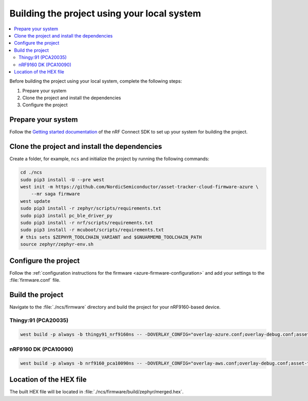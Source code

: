 .. _firmware-azure-building:

Building the project using your local system
############################################

.. contents::
   :local:
   :depth: 2

Before building the project using your local system, complete the following steps:

1. Prepare your system
#. Clone the project and install the dependencies
#. Configure the project

Prepare your system
*******************

Follow the `Getting started documentation <http://developer.nordicsemi.com/nRF_Connect_SDK/doc/latest/nrf/getting_started.html>`_ of the nRF Connect SDK to set up your system for building the project.

Clone the project and install the dependencies
**********************************************

Create a folder, for example, ``ncs`` and initialize the project by running the following commands:

.. code-block:: bash

    cd ./ncs
    sudo pip3 install -U --pre west
    west init -m https://github.com/NordicSemiconductor/asset-tracker-cloud-firmware-azure \
        --mr saga firmware
    west update
    sudo pip3 install -r zephyr/scripts/requirements.txt
    sudo pip3 install pc_ble_driver_py
    sudo pip3 install -r nrf/scripts/requirements.txt
    sudo pip3 install -r mcuboot/scripts/requirements.txt
    # this sets $ZEPHYR_TOOLCHAIN_VARIANT and $GNUARMEMB_TOOLCHAIN_PATH
    source zephyr/zephyr-env.sh

Configure the project
*********************

Follow the :ref:`configuration instructions for the firmware <azure-firmware-configuration>` and add your settings to the :file:`firmware.conf` file.

Build the project
*****************

Navigate to the :file:`./ncs/firmware` directory and build the project for your nRF9160-based device.

Thingy:91 (PCA20035)
====================

.. code-block:: bash

    west build -p always -b thingy91_nrf9160ns -- -DOVERLAY_CONFIG="overlay-azure.conf;overlay-debug.conf;asset-tracker-cloud-firmware-azure.conf;firmware.conf"

nRF9160 DK (PCA10090)
=====================

.. code-block:: bash

    west build -p always -b nrf9160_pca10090ns -- -DOVERLAY_CONFIG="overlay-aws.conf;overlay-debug.conf;asset-tracker-cloud-firmware-azure.conf;firmware.conf"

Location of the HEX file
************************

The built HEX file will be located in :file:`./ncs/firmware/build/zephyr/merged.hex`.
